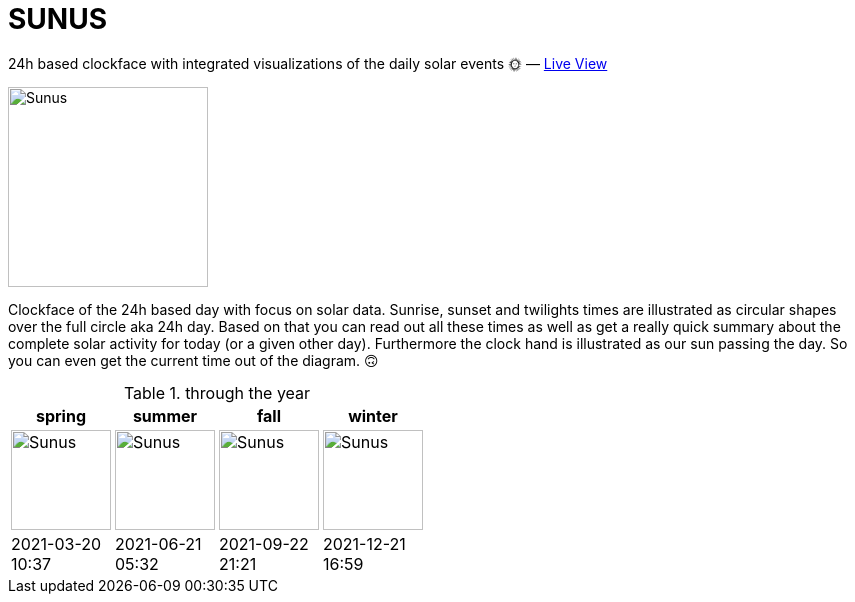 = SUNUS

:imagesdir: img

24h based clockface with integrated visualizations of the daily solar events 🌞 — https://devidwolf.github.io/sunus/[Live View]

image::sunus.png[Sunus, 200]

Clockface of the 24h based day with focus on solar data.
Sunrise, sunset and twilights times are illustrated as circular shapes over the full circle aka 24h day. Based on that  you can read out all these times as well as get a really quick summary about the complete solar activity for today (or a given other day). Furthermore the clock hand is illustrated as our sun passing the day. So you can even get the current time out of the diagram. 🙃

.through the year
|===
^| spring ^| summer ^| fall ^| winter

^a| image:spring.png[Sunus, 100]
^a| image:summer.png[Sunus, 100]
^a| image:fall.png[Sunus, 100]
^a| image:winter.png[Sunus, 100]

^| 2021-03-20 +
   10:37
^| 2021-06-21 +
   05:32
^| 2021-09-22 +
   21:21
^| 2021-12-21 +
   16:59
|===
